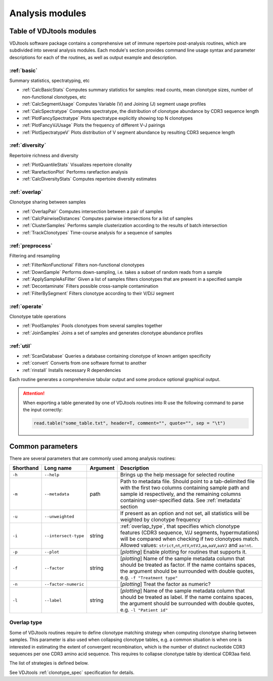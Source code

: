 .. _modules:

Analysis modules
----------------

Table of VDJtools modules
^^^^^^^^^^^^^^^^^^^^^^^^^

VDJtools software package contains a comprehensive set of immune
repertoire post-analysis routines, which are subdivided into several
analysis modules. Each module's section provides command line usage
syntax and parameter descriptions for each of the routines, as well as
output example and description.

:ref:`basic`
~~~~~~~~~~~~

Summary statistics, spectratyping, etc

-  :ref:`CalcBasicStats`
   Computes summary statistics for samples: read counts, mean clonotype
   sizes, number of non-functional clonotypes, etc
-  :ref:`CalcSegmentUsage`
   Computes Variable (V) and Joining (J) segment usage profiles
-  :ref:`CalcSpectratype`
   Computes spectratype, the distribution of clonotype abundance by CDR3
   sequence length
-  :ref:`PlotFancySpectratype`
   Plots spectratype explicitly showing top N clonotypes
-  :ref:`PlotFancyVJUsage`
   Plots the frequency of different V-J pairings
-  :ref:`PlotSpectratypeV`
   Plots distribution of V segment abundance by resulting CDR3 sequence
   length

:ref:`diversity`
~~~~~~~~~~~~~~~~

Repertoire richness and diversity

-  :ref:`PlotQuantileStats`
   Visualizes repertoire clonality
-  :ref:`RarefactionPlot`
   Performs rarefaction analysis
-  :ref:`CalcDiversityStats`
   Computes repertoire diversity estimates

:ref:`overlap`
~~~~~~~~~~~~~~

Clonotype sharing between samples

-  :ref:`OverlapPair`
   Computes intersection between a pair of samples
-  :ref:`CalcPairwiseDistances`
   Computes pairwise intersections for a list of samples
-  :ref:`ClusterSamples`
   Performs sample clusterization according to the results of batch intersection
-  :ref:`TrackClonotypes`
   Time-course analysis for a sequence of samples

:ref:`preprocess`
~~~~~~~~~~~~~~~~~

Filtering and resampling

-  :ref:`FilterNonFunctional`
   Filters non-functional clonotypes
-  :ref:`DownSample`
   Performs down-sampling, i.e. takes a subset of random reads from a sample
-  :ref:`ApplySampleAsFilter`
   Given a list of samples filters clonotypes that are present in a
   specified sample
-  :ref:`Decontaminate`
   Filters possible cross-sample contamination
-  :ref:`FilterBySegment`
   Filters clonotype according to their V/D/J segment

:ref:`operate`
~~~~~~~~~~~~~~

Clonotype table operations

-  :ref:`PoolSamples`
   Pools clonotypes from several samples together
-  :ref:`JoinSamples`
   Joins a set of samples and generates clonotype abundance profiles
   
:ref:`util`
~~~~~~~~~~~

-  :ref:`ScanDatabase`
   Queries a database containing clonotype of known antigen specificity

-  :ref:`convert`
   Converts from one software format to another
   
-  :ref:`rinstall`
   Installs necessary R dependencies
   
Each routine generates a comprehensive tabular output and some 
produce optional graphical output.

.. attention::

    When exporting a table generated by one of VDJtools routines 
    into R use the following command to parse the input correctly:
    
    .. code:: r
        
        read.table("some_table.txt", header=T, comment="", quote="", sep = "\t")

.. _common_params:

Common parameters
^^^^^^^^^^^^^^^^^

There are several parameters that are commonly used among analysis
routines:

+-------------+------------------------+------------+---------------------------------------------------------------------------------------------------------------------------------------------------------------------------------------------------------------------------------------------------------------------------------------------------------------------------------------------------+
| Shorthand   |      Long name         | Argument   | Description                                                                                                                                                                                                                                                                                                                                       |
+=============+========================+============+===================================================================================================================================================================================================================================================================================================================================================+
| ``-h``      | ``--help``             |            | Brings up the help message for selected routine                                                                                                                                                                                                                                                                                                   |
+-------------+------------------------+------------+---------------------------------------------------------------------------------------------------------------------------------------------------------------------------------------------------------------------------------------------------------------------------------------------------------------------------------------------------+
| ``-m``      | ``--metadata``         | path       | Path to metadata file. Should point to a tab-delimited file with the first two columns containing sample path and sample id respectively, and the remaining columns containing user-specified data. See :ref:`metadata` section                                                                                                                   |
+-------------+------------------------+------------+---------------------------------------------------------------------------------------------------------------------------------------------------------------------------------------------------------------------------------------------------------------------------------------------------------------------------------------------------+
| ``-u``      | ``--unweighted``       |            | If present as an option and not set, all statistics will be weighted by clonotype frequency                                                                                                                                                                                                                                                       |
+-------------+------------------------+------------+---------------------------------------------------------------------------------------------------------------------------------------------------------------------------------------------------------------------------------------------------------------------------------------------------------------------------------------------------+
| ``-i``      | ``--intersect-type``   | string     | :ref:`overlap_type`, that specifies which clonotype features (CDR3 sequence, V/J segments, hypermutations) will be compared when checking if two clonotypes match. Allowed values: ``strict``,\ ``nt``,\ ``ntV``,\ ``ntVJ``,\ ``aa``,\ ``aaV``,\ ``aaVJ`` and ``aa!nt``.                                                                          |
+-------------+------------------------+------------+---------------------------------------------------------------------------------------------------------------------------------------------------------------------------------------------------------------------------------------------------------------------------------------------------------------------------------------------------+
| ``-p``      | ``--plot``             |            | [*plotting*] Enable plotting for routines that supports it.                                                                                                                                                                                                                                                                                       |
+-------------+------------------------+------------+---------------------------------------------------------------------------------------------------------------------------------------------------------------------------------------------------------------------------------------------------------------------------------------------------------------------------------------------------+
| ``-f``      | ``--factor``           | string     | [*plotting*] Name of the sample metadata column that should be treated as factor. If the name contains spaces, the argument should be surrounded with double quotes, e.g. ``-f "Treatment type"``                                                                                                                                                 |
+-------------+------------------------+------------+---------------------------------------------------------------------------------------------------------------------------------------------------------------------------------------------------------------------------------------------------------------------------------------------------------------------------------------------------+
| ``-n``      | ``--factor-numeric``   |            | [*plotting*] Treat the factor as numeric?                                                                                                                                                                                                                                                                                                         |
+-------------+------------------------+------------+---------------------------------------------------------------------------------------------------------------------------------------------------------------------------------------------------------------------------------------------------------------------------------------------------------------------------------------------------+
| ``-l``      | ``--label``            | string     | [*plotting*] Name of the sample metadata column that should be treated as label. If the name contains spaces, the argument should be surrounded with double quotes, e.g. ``-l "Patient id"``                                                                                                                                                      |
+-------------+------------------------+------------+---------------------------------------------------------------------------------------------------------------------------------------------------------------------------------------------------------------------------------------------------------------------------------------------------------------------------------------------------+

.. _overlap_type:

Overlap type
~~~~~~~~~~~~

Some of VDJtools routines require to define clonotype matching strategy 
when computing clonotype sharing between samples. This parameter is also
used when collapsing clonotype tables, e.g. a common situation is when 
one is interested in estimating the extent of convergent recombination, 
which is the number of distinct nucleotide CDR3 sequences per one CDR3 
amino acid sequence. This requires to collapse clonotype table by identical
CDR3aa field.

The list of strategies is defined below.

+-------------+----------------------------------------------------+---------------------------------------------------------------------------------------------------------------------------------------+
| Shorthand   | Rule                                               | Note                                                                                                                                  |
+=============+====================================================+=======================================================================================================================================+
| strict      | **CDR3nt** (AND) **V** (AND) **J** (AND) **SHMs** | Require full match for receptor nucleotide sequence                                                                                   |
+-------------+---------------------------------------------------+---------------------------------------------------------------------------------------------------------------------------------------+
| nt          | **CDR3nt**                                        |                                                                                                                                       |
+-------------+---------------------------------------------------+---------------------------------------------------------------------------------------------------------------------------------------+
| ntV         | **CDR3nt** (AND) **V**                            |                                                                                                                                       |
+-------------+---------------------------------------------------+---------------------------------------------------------------------------------------------------------------------------------------+
| ntVJ        | **CDR3nt** (AND) **V** (AND) **J**                |                                                                                                                                       |
+-------------+---------------------------------------------------+---------------------------------------------------------------------------------------------------------------------------------------+
| aa          | **CDR3aa**                                        |                                                                                                                                       |
+-------------+---------------------------------------------------+---------------------------------------------------------------------------------------------------------------------------------------+
| aaV         | **CDR3aa** (AND) **V**                            |                                                                                                                                       |
+-------------+---------------------------------------------------+---------------------------------------------------------------------------------------------------------------------------------------+
| aaVJ        | **CDR3aa** (AND) **V** (AND) **J**                |                                                                                                                                       |
+-------------+---------------------------------------------------+---------------------------------------------------------------------------------------------------------------------------------------+
| aa!nt       | **CDR3aa** (AND)((NOT) **CDR3nt** )               | Removes nearly all contamination bias from overlap results. Should not be used for samples from the same donor/tracking experiments   |
+-------------+---------------------------------------------------+---------------------------------------------------------------------------------------------------------------------------------------+

See VDJtools :ref:`clonotype_spec` specification for details.
